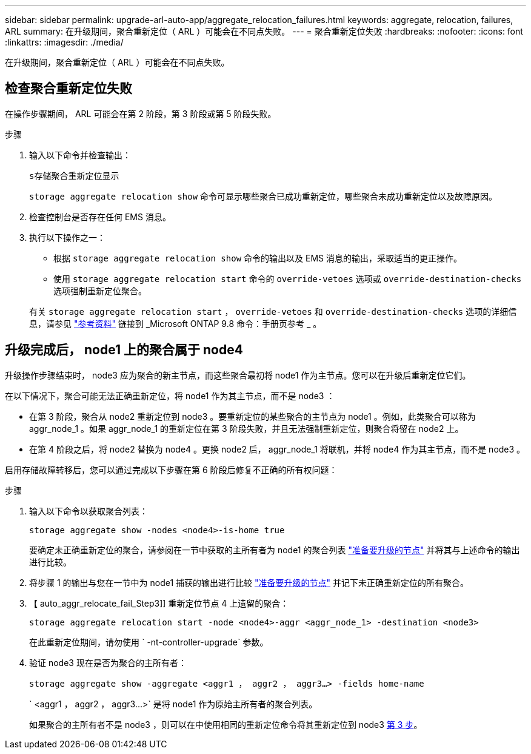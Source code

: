 ---
sidebar: sidebar 
permalink: upgrade-arl-auto-app/aggregate_relocation_failures.html 
keywords: aggregate, relocation, failures, ARL 
summary: 在升级期间，聚合重新定位（ ARL ）可能会在不同点失败。 
---
= 聚合重新定位失败
:hardbreaks:
:nofooter: 
:icons: font
:linkattrs: 
:imagesdir: ./media/


[role="lead"]
在升级期间，聚合重新定位（ ARL ）可能会在不同点失败。



== 检查聚合重新定位失败

在操作步骤期间， ARL 可能会在第 2 阶段，第 3 阶段或第 5 阶段失败。

.步骤
. 输入以下命令并检查输出：
+
`s存储聚合重新定位显示`

+
`storage aggregate relocation show` 命令可显示哪些聚合已成功重新定位，哪些聚合未成功重新定位以及故障原因。

. 检查控制台是否存在任何 EMS 消息。
. 执行以下操作之一：
+
** 根据 `storage aggregate relocation show` 命令的输出以及 EMS 消息的输出，采取适当的更正操作。
** 使用 `storage aggregate relocation start` 命令的 `override-vetoes` 选项或 `override-destination-checks` 选项强制重新定位聚合。


+
有关 `storage aggregate relocation start` ， `override-vetoes` 和 `override-destination-checks` 选项的详细信息，请参见 link:other_references.html["参考资料"] 链接到 _Microsoft ONTAP 9.8 命令：手册页参考 _ 。





== 升级完成后， node1 上的聚合属于 node4

升级操作步骤结束时， node3 应为聚合的新主节点，而这些聚合最初将 node1 作为主节点。您可以在升级后重新定位它们。

在以下情况下，聚合可能无法正确重新定位，将 node1 作为其主节点，而不是 node3 ：

* 在第 3 阶段，聚合从 node2 重新定位到 node3 。要重新定位的某些聚合的主节点为 node1 。例如，此类聚合可以称为 aggr_node_1 。如果 aggr_node_1 的重新定位在第 3 阶段失败，并且无法强制重新定位，则聚合将留在 node2 上。
* 在第 4 阶段之后，将 node2 替换为 node4 。更换 node2 后， aggr_node_1 将联机，并将 node4 作为其主节点，而不是 node3 。


启用存储故障转移后，您可以通过完成以下步骤在第 6 阶段后修复不正确的所有权问题：

.步骤
. 输入以下命令以获取聚合列表：
+
`storage aggregate show -nodes <node4>-is-home true`

+
要确定未正确重新定位的聚合，请参阅在一节中获取的主所有者为 node1 的聚合列表 link:prepare_nodes_for_upgrade.html["准备要升级的节点"] 并将其与上述命令的输出进行比较。

. 将步骤 1 的输出与您在一节中为 node1 捕获的输出进行比较 link:prepare_nodes_for_upgrade.html["准备要升级的节点"] 并记下未正确重新定位的所有聚合。
. 【 auto_aggr_relocate_fail_Step3]] 重新定位节点 4 上遗留的聚合：
+
`storage aggregate relocation start -node <node4>-aggr <aggr_node_1> -destination <node3>`

+
在此重新定位期间，请勿使用 ` -nt-controller-upgrade` 参数。

. 验证 node3 现在是否为聚合的主所有者：
+
`storage aggregate show -aggregate <aggr1 ， aggr2 ， aggr3...> -fields home-name`

+
` <aggr1 ， aggr2 ， aggr3...>` 是将 node1 作为原始主所有者的聚合列表。

+
如果聚合的主所有者不是 node3 ，则可以在中使用相同的重新定位命令将其重新定位到 node3 <<auto_aggr_relocate_fail_Step3,第 3 步>>。


